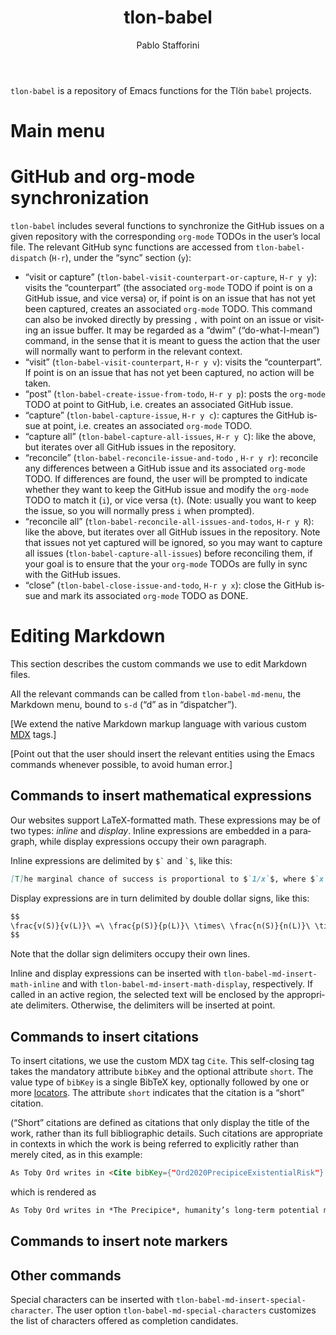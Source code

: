 #+title: tlon-babel
#+author: Pablo Stafforini
#+EXCLUDE_TAGS: noexport
#+language: en
#+options: ':t toc:nil author:t email:t num:t
#+startup: content
#+export_file_name: tlon-babel.texi
#+texinfo_filename: tlon-babel.info
#+texinfo_dir_category: Emacs misc features
#+texinfo_dir_title: Tlon Babel: (tlon-babel)
#+texinfo_dir_desc: Companion Emacs package for the Tlön Babel projects
#+texinfo_header: @set MAINTAINERSITE @uref{https://github.com/tlon-team/tlon-babel,maintainer webpage}
#+texinfo_header: @set MAINTAINER Pablo Stafforini
#+texinfo_header: @set MAINTAINEREMAIL @email{pablo@tlon.team}
#+texinfo_header: @set MAINTAINERCONTACT @uref{mailto:pablo@tlon.team,contact the maintainer}
#+texinfo: @insertcopying

~tlon-babel~ is a repository of Emacs functions for the Tlön ~babel~ projects.

* Main menu
* GitHub and org-mode synchronization
:PROPERTIES:
:ID:       D64C37A8-5A5D-49D7-819A-6FE4DFA7FE2F
:END:

~tlon-babel~ includes several functions to synchronize the GitHub issues on a given repository with the corresponding ~org-mode~ TODOs in the user’s local file. The relevant GitHub sync functions are accessed from ~tlon-babel-dispatch~ (~H-r~), under the “sync” section (~y~):

- "visit or capture" (~tlon-babel-visit-counterpart-or-capture~, ~H-r y y~): visits the “counterpart” (the associated ~org-mode~ TODO if point is on a GitHub issue, and vice versa) or, if point is on an issue that has not yet been captured, creates an associated ~org-mode~ TODO. This command can also be invoked directly by pressing ~,~ with point on an issue or visiting an issue buffer. It may be regarded as a “dwim” (“do-what-I-mean”) command, in the sense that it is meant to guess the action that the user will normally want to perform in the relevant context.
- "visit" (~tlon-babel-visit-counterpart~, ~H-r y v~): visits the “counterpart”. If point is on an issue that has not yet been captured, no action will be taken.
- "post" (~tlon-babel-create-issue-from-todo~, ~H-r y p~): posts the ~org-mode~ TODO at point to GitHub, i.e. creates an associated GitHub issue.
- "capture" (~tlon-babel-capture-issue~, ~H-r y c~): captures the GitHub issue at point, i.e. creates an associated ~org-mode~ TODO.
- "capture all" (~tlon-babel-capture-all-issues~, ~H-r y C~): like the above, but iterates over all GitHub issues in the repository.
- "reconcile" (~tlon-babel-reconcile-issue-and-todo~ , ~H-r y r~): reconcile any differences between a GitHub issue and its associated ~org-mode~ TODO. If differences are found, the user will be prompted to indicate whether they want to keep the GitHub issue and modify the ~org-mode~ TODO to match it (~i~), or vice versa (~t~). (Note: usually you want to keep the issue, so you will normally press ~i~ when prompted).
- "reconcile all" (~tlon-babel-reconcile-all-issues-and-todos~, ~H-r y R~): like the above, but iterates over all GitHub issues in the repository. Note that issues not yet captured will be ignored, so you may want to  capture all issues (~tlon-babel-capture-all-issues~) before reconciling them, if your goal is to ensure that the your ~org-mode~ TODOs are fully in sync with the GitHub issues.
- "close" (~tlon-babel-close-issue-and-todo~, ~H-r y x~): close the GitHub issue and mark its associated ~org-mode~ TODO as DONE.

* Editing Markdown

This section describes the custom commands we use to edit Markdown files.

All the relevant commands can be called from ~tlon-babel-md-menu~, the Markdown menu, bound to ~s-d~ (“d” as in “dispatcher”).

[We extend the native Markdown markup language with various custom [[https://mdxjs.com/][MDX]] tags.]

[Point out that the user should insert the relevant entities using the Emacs commands whenever possible, to avoid human error.]

** Commands to insert mathematical expressions

Our websites support LaTeX-formatted math. These expressions may be of two types: /inline/ and /display/. Inline expressions are embedded in a paragraph, while display expressions occupy their own paragraph.

Inline expressions are delimited by ~$`~ and ~`$~, like this:

#+begin_src markdown
[T]he marginal chance of success is proportional to $`1/x`$, where $`x`$ is the total amount of resources that will be devoted to the problem before the point where we need a solution.
#+end_src

Display expressions are in turn delimited by double dollar signs, like this:

#+begin_src markdown
$$
\frac{v(S)}{v(L)}\ =\ \frac{p(S)}{p(L)}\ \times\ \frac{n(S)}{n(L)}\ \times\ \frac{r(L)}{r(S)}
$$
#+end_src

Note that the dollar sign delimiters occupy their own lines.

Inline and display expressions can be inserted with ~tlon-babel-md-insert-math-inline~ and with ~tlon-babel-md-insert-math-display~, respectively. If called in an active region, the selected text will be enclosed by the appropriate delimiters. Otherwise, the delimiters will be inserted at point.

** Commands to insert citations

To insert citations, we use the custom MDX tag ~Cite~. This self-closing tag takes the mandatory attribute ~bibKey~ and the optional attribute ~short~. The value type of ~bibKey~ is a single BibTeX key, optionally followed by one or more [[https://docs.citationstyles.org/en/stable/specification.html#locators][locators]]. The attribute ~short~ indicates that the citation is a “short” citation.

(“Short” citations are defined as citations that only display the title of the work, rather than its full bibliographic details. Such citations are appropriate in contexts in which the work is being referred to explicitly rather than merely cited, as in this example:

#+begin_src markdown
As Toby Ord writes in <Cite bibKey={"Ord2020PrecipiceExistentialRisk"} short />, humanity’s long-term potential may be lost this century.
#+end_src

which is rendered as

#+begin_src markdown
As Toby Ord writes in *The Precipice*, humanity’s long-term potential may be lost this century.
#+end_src

** Commands to insert note markers

** Other commands

Special characters can be inserted with ~tlon-babel-md-insert-special-character~. The user option ~tlon-babel-md-special-characters~ customizes the list of characters offered as completion candidates.

* local variables                                                  :noexport:
(Note that the local variables below will still be exported to the ~info~ file, unfortunately. It looks like they are not considered part of this heading.)

# Local Variables:
# eval: (add-hook 'before-save-hook 'org-texinfo-export-to-info nil t)
# End:
